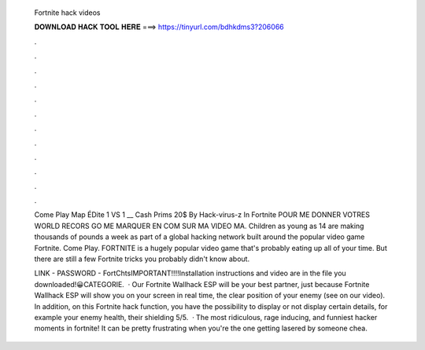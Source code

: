   Fortnite hack videos
  
  
  
  𝐃𝐎𝐖𝐍𝐋𝐎𝐀𝐃 𝐇𝐀𝐂𝐊 𝐓𝐎𝐎𝐋 𝐇𝐄𝐑𝐄 ===> https://tinyurl.com/bdhkdms3?206066
  
  
  
  .
  
  
  
  .
  
  
  
  .
  
  
  
  .
  
  
  
  .
  
  
  
  .
  
  
  
  .
  
  
  
  .
  
  
  
  .
  
  
  
  .
  
  
  
  .
  
  
  
  .
  
  Come Play Map ÉDite 1 VS 1 __ Cash Prims 20$ By Hack-virus-z In Fortnite POUR ME DONNER VOTRES WORLD RECORS GO ME MARQUER EN COM SUR MA VIDEO MA. Children as young as 14 are making thousands of pounds a week as part of a global hacking network built around the popular video game Fortnite. Come Play. FORTNITE is a hugely popular video game that's probably eating up all of your time. But there are still a few Fortnite tricks you probably didn't know about.
  
  LINK -  PASSWORD - FortChtsIMPORTANT!!!!Installation instructions and video are in the file you downloaded!😀CATEGORIE.  · Our Fortnite Wallhack ESP will be your best partner, just because Fortnite Wallhack ESP will show you on your screen in real time, the clear position of your enemy (see on our video). In addition, on this Fortnite hack function, you have the possibility to display or not display certain details, for example your enemy health, their shielding 5/5.  · The most ridiculous, rage inducing, and funniest hacker moments in fortnite! It can be pretty frustrating when you're the one getting lasered by someone chea.
